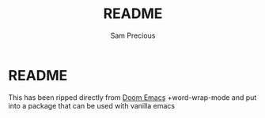 
#+title: README
#+author: Sam Precious

* README

This has been ripped directly from [[htts://github.com/doomemacs/doom][Doom Emacs]] +word-wrap-mode and put into a package that can be used with vanilla emacs
